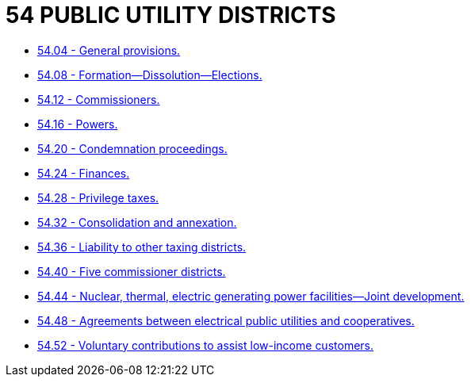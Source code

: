 = 54 PUBLIC UTILITY DISTRICTS

* link:54.04_general_provisions.adoc[54.04 - General provisions.]
* link:54.08_formation—dissolution—elections.adoc[54.08 - Formation—Dissolution—Elections.]
* link:54.12_commissioners.adoc[54.12 - Commissioners.]
* link:54.16_powers.adoc[54.16 - Powers.]
* link:54.20_condemnation_proceedings.adoc[54.20 - Condemnation proceedings.]
* link:54.24_finances.adoc[54.24 - Finances.]
* link:54.28_privilege_taxes.adoc[54.28 - Privilege taxes.]
* link:54.32_consolidation_and_annexation.adoc[54.32 - Consolidation and annexation.]
* link:54.36_liability_to_other_taxing_districts.adoc[54.36 - Liability to other taxing districts.]
* link:54.40_five_commissioner_districts.adoc[54.40 - Five commissioner districts.]
* link:54.44_nuclear_thermal_electric_generating_power_facilities—joint_development.adoc[54.44 - Nuclear, thermal, electric generating power facilities—Joint development.]
* link:54.48_agreements_between_electrical_public_utilities_and_cooperatives.adoc[54.48 - Agreements between electrical public utilities and cooperatives.]
* link:54.52_voluntary_contributions_to_assist_low-income_customers.adoc[54.52 - Voluntary contributions to assist low-income customers.]
